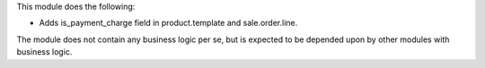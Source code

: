 This module does the following:

- Adds is_payment_charge field in product.template and sale.order.line.

The module does not contain any business logic per se, but is expected to be depended
upon by other modules with business logic.
